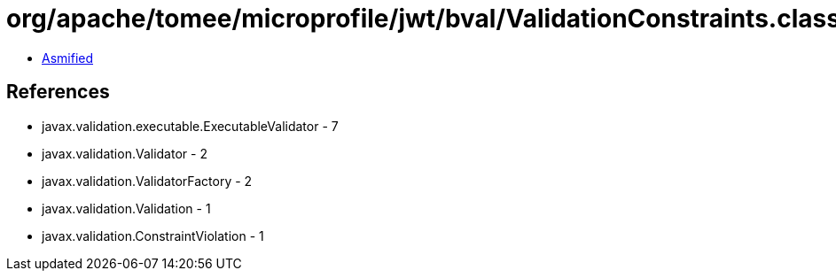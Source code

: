 = org/apache/tomee/microprofile/jwt/bval/ValidationConstraints.class

 - link:ValidationConstraints-asmified.java[Asmified]

== References

 - javax.validation.executable.ExecutableValidator - 7
 - javax.validation.Validator - 2
 - javax.validation.ValidatorFactory - 2
 - javax.validation.Validation - 1
 - javax.validation.ConstraintViolation - 1
